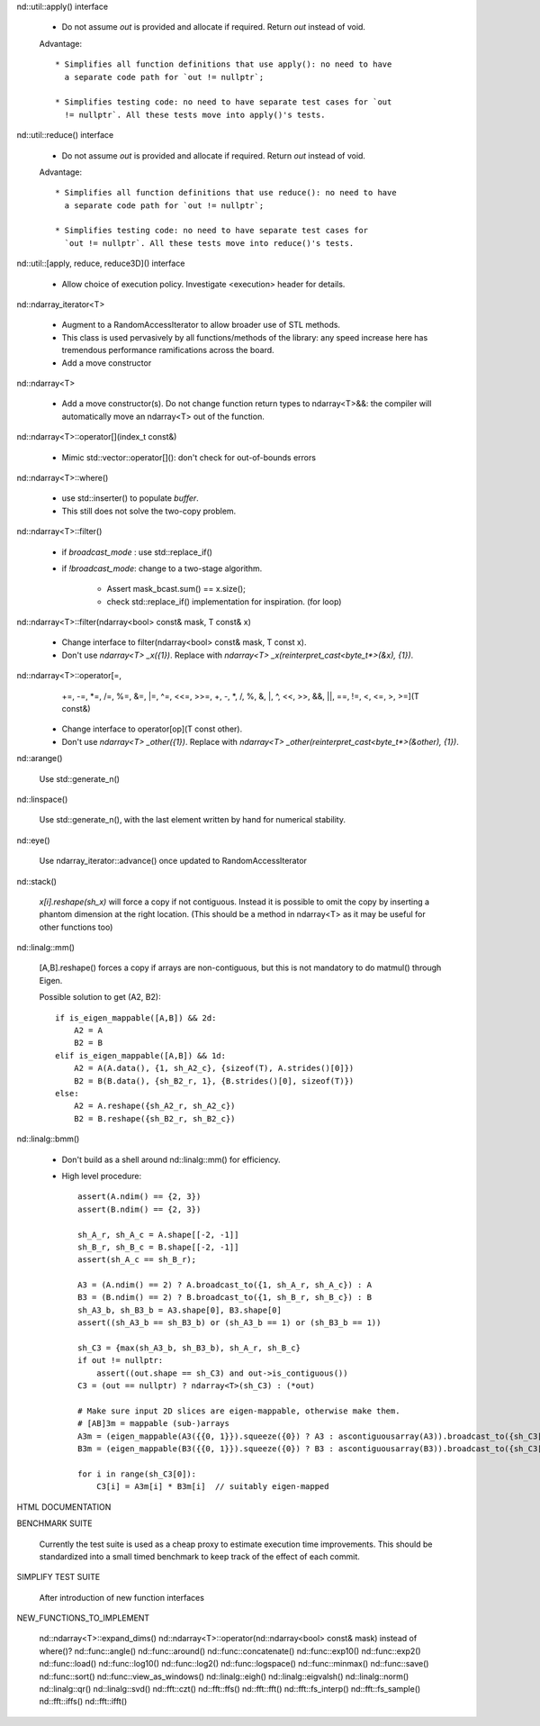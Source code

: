 .. ############################################################################
.. TODO.rst
.. ========
.. Author : Sepand KASHANI [kashani.sepand@gmail.com]
.. ############################################################################


nd::util::apply() interface

    * Do not assume `out` is provided and allocate if required. Return `out`
      instead of void.

    Advantage::

        * Simplifies all function definitions that use apply(): no need to have
          a separate code path for `out != nullptr`;

        * Simplifies testing code: no need to have separate test cases for `out
          != nullptr`. All these tests move into apply()'s tests.

nd::util::reduce() interface

    * Do not assume `out` is provided and allocate if required.
      Return `out` instead of void.

    Advantage::

        * Simplifies all function definitions that use reduce(): no need to have
          a separate code path for `out != nullptr`;

        * Simplifies testing code: no need to have separate test cases for
          `out != nullptr`. All these tests move into reduce()'s tests.

nd::util::[apply, reduce, reduce3D]() interface

    * Allow choice of execution policy.
      Investigate <execution> header for details.

nd::ndarray_iterator<T>

    * Augment to a RandomAccessIterator to allow broader use of STL methods.

    * This class is used pervasively by all functions/methods of the library:
      any speed increase here has tremendous performance ramifications across
      the board.

    * Add a move constructor

nd::ndarray<T>

    * Add a move constructor(s). Do not change function return types to
      ndarray<T>&&: the compiler will automatically move an ndarray<T> out of
      the function.

nd::ndarray<T>::operator[](index_t const&)

    * Mimic std::vector::operator[](): don't check for out-of-bounds errors

nd::ndarray<T>::where()

    * use std::inserter() to populate `buffer`.

    * This still does not solve the two-copy problem.

nd::ndarray<T>::filter()

    * if `broadcast_mode` : use std::replace_if()

    * if `!broadcast_mode`: change to a two-stage algorithm.

        * Assert mask_bcast.sum() == x.size();

        * check std::replace_if() implementation for inspiration. (for loop)

nd::ndarray<T>::filter(ndarray<bool> const& mask, T const& x)

    * Change interface to filter(ndarray<bool> const& mask, T const x).

    * Don't use `ndarray<T> _x({1})`.
      Replace with `ndarray<T> _x(reinterpret_cast<byte_t*>(&x), {1})`.

nd::ndarray<T>::operator[=,
                         +=, -=, *=, /=, %=, &=, |=, ^=, <<=, >>=,
                         +,  -,  *,  /,  %,  &,  |,  ^,  <<,  >>,
                         &&, ||, ==, !=, <, <=, >, >=](T const&)

    * Change interface to operator[op](T const other).

    * Don't use `ndarray<T> _other({1})`.
      Replace with `ndarray<T> _other(reinterpret_cast<byte_t*>(&other), {1})`.

nd::arange()

    Use std::generate_n()

nd::linspace()

    Use std::generate_n(), with the last element written by hand for numerical
    stability.

nd::eye()

    Use ndarray_iterator::advance() once updated to RandomAccessIterator

nd::stack()

    `x[i].reshape(sh_x)` will force a copy if not contiguous. Instead it is
    possible to omit the copy by inserting a phantom dimension at the right
    location. (This should be a method in ndarray<T> as it may be useful for
    other functions too)

nd::linalg::mm()

    [A,B].reshape() forces a copy if arrays are non-contiguous, but this is not
    mandatory to do matmul() through Eigen.

    Possible solution to get (A2, B2)::

        if is_eigen_mappable([A,B]) && 2d:
            A2 = A
            B2 = B
        elif is_eigen_mappable([A,B]) && 1d:
            A2 = A(A.data(), {1, sh_A2_c}, {sizeof(T), A.strides()[0]})
            B2 = B(B.data(), {sh_B2_r, 1}, {B.strides()[0], sizeof(T)})
        else:
            A2 = A.reshape({sh_A2_r, sh_A2_c})
            B2 = B.reshape({sh_B2_r, sh_B2_c})

nd::linalg::bmm()

    * Don't build as a shell around nd::linalg::mm() for efficiency.

    * High level procedure::

        assert(A.ndim() == {2, 3})
        assert(B.ndim() == {2, 3})

        sh_A_r, sh_A_c = A.shape[[-2, -1]]
        sh_B_r, sh_B_c = B.shape[[-2, -1]]
        assert(sh_A_c == sh_B_r);

        A3 = (A.ndim() == 2) ? A.broadcast_to({1, sh_A_r, sh_A_c}) : A
        B3 = (B.ndim() == 2) ? B.broadcast_to({1, sh_B_r, sh_B_c}) : B
        sh_A3_b, sh_B3_b = A3.shape[0], B3.shape[0]
        assert((sh_A3_b == sh_B3_b) or (sh_A3_b == 1) or (sh_B3_b == 1))

        sh_C3 = {max(sh_A3_b, sh_B3_b), sh_A_r, sh_B_c}
        if out != nullptr:
            assert((out.shape == sh_C3) and out->is_contiguous())
        C3 = (out == nullptr) ? ndarray<T>(sh_C3) : (*out)

        # Make sure input 2D slices are eigen-mappable, otherwise make them.
        # [AB]3m = mappable (sub-)arrays
        A3m = (eigen_mappable(A3({{0, 1}}).squeeze({0}) ? A3 : ascontiguousarray(A3)).broadcast_to({sh_C3[0], sh_A_r, sh_A_c})
        B3m = (eigen_mappable(B3({{0, 1}}).squeeze({0}) ? B3 : ascontiguousarray(B3)).broadcast_to({sh_C3[0], sh_B_r, sh_B_c})

        for i in range(sh_C3[0]):
            C3[i] = A3m[i] * B3m[i]  // suitably eigen-mapped

HTML DOCUMENTATION

BENCHMARK SUITE

    Currently the test suite is used as a cheap proxy to estimate execution time
    improvements. This should be standardized into a small timed benchmark to
    keep track of the effect of each commit.

SIMPLIFY TEST SUITE

    After introduction of new function interfaces

NEW_FUNCTIONS_TO_IMPLEMENT

    nd::ndarray<T>::expand_dims()
    nd::ndarray<T>::operator(nd::ndarray<bool> const& mask) instead of where()?
    nd::func::angle()
    nd::func::around()
    nd::func::concatenate()
    nd::func::exp10()
    nd::func::exp2()
    nd::func::load()
    nd::func::log10()
    nd::func::log2()
    nd::func::logspace()
    nd::func::minmax()
    nd::func::save()
    nd::func::sort()
    nd::func::view_as_windows()
    nd::linalg::eigh()
    nd::linalg::eigvalsh()
    nd::linalg::norm()
    nd::linalg::qr()
    nd::linalg::svd()
    nd::fft::czt()
    nd::fft::ffs()
    nd::fft::fft()
    nd::fft::fs_interp()
    nd::fft::fs_sample()
    nd::fft::iffs()
    nd::fft::ifft()
